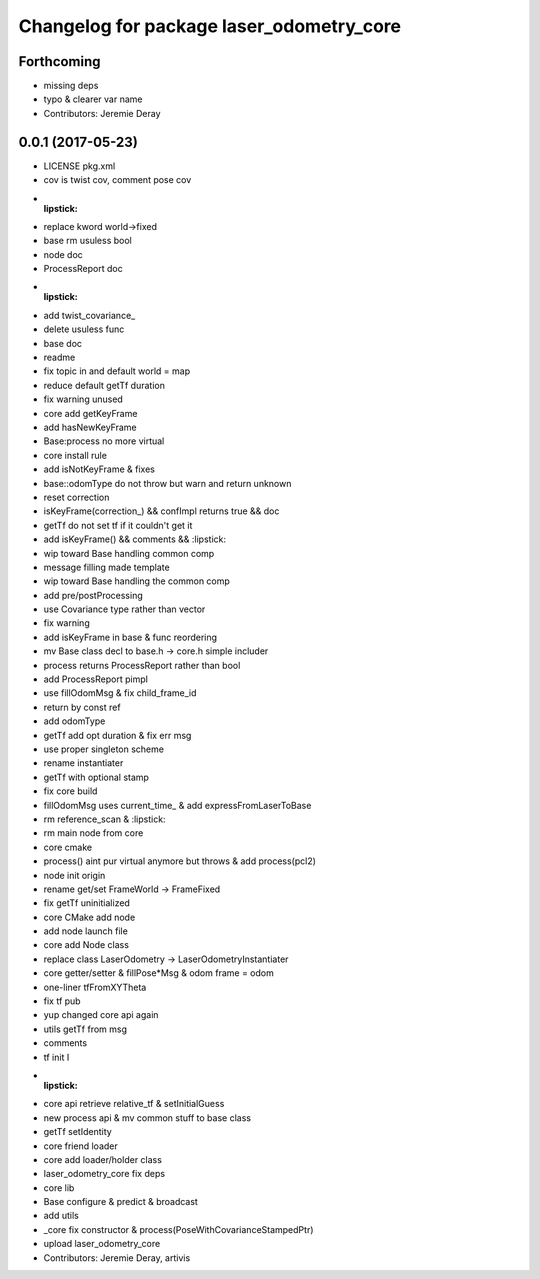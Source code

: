 ^^^^^^^^^^^^^^^^^^^^^^^^^^^^^^^^^^^^^^^^^
Changelog for package laser_odometry_core
^^^^^^^^^^^^^^^^^^^^^^^^^^^^^^^^^^^^^^^^^

Forthcoming
-----------
* missing deps
* typo & clearer var name
* Contributors: Jeremie Deray

0.0.1 (2017-05-23)
------------------
* LICENSE pkg.xml
* cov is twist cov, comment pose cov
* :lipstick:
* replace kword world->fixed
* base rm usuless bool
* node doc
* ProcessReport doc
* :lipstick:
* add twist_covariance\_
* delete usuless func
* base doc
* readme
* fix topic in and default world = map
* reduce default getTf duration
* fix warning unused
* core add getKeyFrame
* add hasNewKeyFrame
* Base:process no more virtual
* core install rule
* add isNotKeyFrame & fixes
* base::odomType do not throw but warn and return unknown
* reset correction
* isKeyFrame(correction\_) && confImpl returns true && doc
* getTf do not set tf if it couldn't get it
* add isKeyFrame() && comments && :lipstick:
* wip toward Base handling common comp
* message filling made template
* wip toward Base handling the common comp
* add pre/postProcessing
* use Covariance type rather than vector
* fix warning
* add isKeyFrame in base & func reordering
* mv Base class decl to base.h -> core.h simple includer
* process returns ProcessReport rather than bool
* add ProcessReport pimpl
* use fillOdomMsg & fix child_frame_id
* return by const ref
* add odomType
* getTf add opt duration & fix err msg
* use proper singleton scheme
* rename instantiater
* getTf with optional stamp
* fix core build
* fillOdomMsg uses current_time\_ & add expressFromLaserToBase
* rm reference_scan & :lipstick:
* rm main node from core
* core cmake
* process() aint pur virtual anymore but throws & add process(pcl2)
* node init origin
* rename get/set FrameWorld -> FrameFixed
* fix getTf uninitialized
* core CMake add node
* add node launch file
* core add Node class
* replace class LaserOdometry -> LaserOdometryInstantiater
* core getter/setter & fillPose*Msg & odom frame = odom
* one-liner tfFromXYTheta
* fix tf pub
* yup changed core api again
* utils getTf from msg
* comments
* tf init I
* :lipstick:
* core api retrieve relative_tf & setInitialGuess
* new process api & mv common stuff to base class
* getTf setIdentity
* core friend loader
* core add loader/holder class
* laser_odometry_core fix deps
* core lib
* Base configure & predict & broadcast
* add utils
* _core fix constructor & process(PoseWithCovarianceStampedPtr)
* upload laser_odometry_core
* Contributors: Jeremie Deray, artivis
